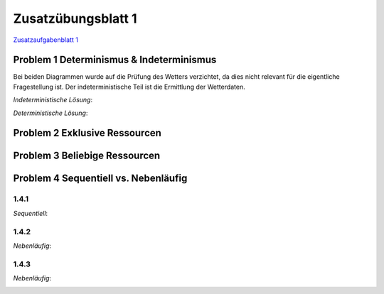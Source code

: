 Zusatzübungsblatt 1
===================

`Zusatzaufgabenblatt 1 <../_static/exercise/Zusatzübung.1.SS2016.pdf>`_

Problem 1 Determinismus & Indeterminismus
-----------------------------------------

Bei beiden Diagrammen wurde auf die Prüfung des Wetters verzichtet, da dies nicht relevant für die eigentliche Fragestellung ist. Der indeterministische Teil ist die Ermittlung der Wetterdaten.

*Indeterministische Lösung*:

.. image:: solutions/umlet/additional_exercise_1.1.indeterministic.png

*Deterministische Lösung*:

.. image:: solutions/umlet/additional_exercise_1.1.deterministic.png

Problem 2 Exklusive Ressourcen
------------------------------

.. image:: solutions/umlet/additional_exercise_1.2.png

Problem 3 Beliebige Ressourcen
------------------------------

.. image:: solutions/umlet/additional_exercise_1.3.png

Problem 4 Sequentiell vs. Nebenläufig
-------------------------------------

1.4.1
^^^^^

*Sequentiell*:

.. image:: solutions/umlet/additional_exercise_1.4.1.png

1.4.2
^^^^^

*Nebenläufig*:

.. image:: solutions/umlet/additional_exercise_1.4.2.png

1.4.3
^^^^^

*Nebenläufig*:

.. image:: solutions/umlet/additional_exercise_1.4.3.png
